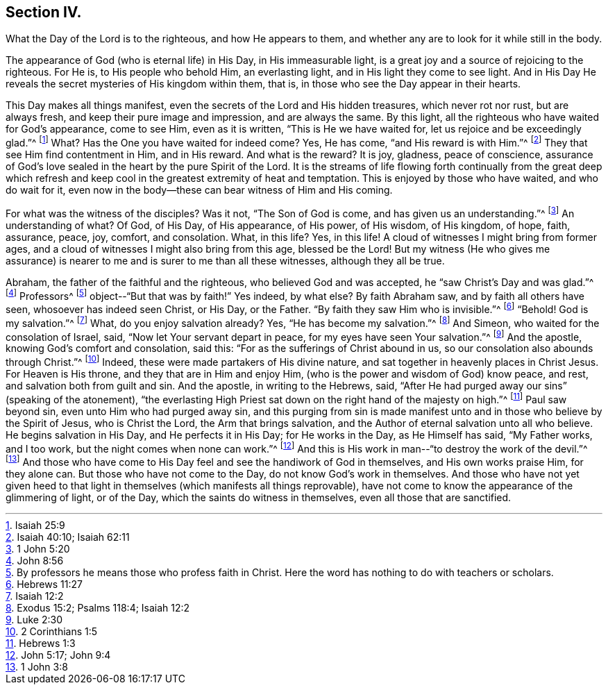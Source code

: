 == Section IV.

[.chapter-subtitle--blurb]
What the Day of the Lord is to the righteous, and how He appears to them,
and whether any are to look for it while still in the body.

The appearance of God (who is eternal life) in His Day,
in His immeasurable light, is a great joy and a source of rejoicing to the righteous.
For He is, to His people who behold Him, an everlasting light,
and in His light they come to see light.
And in His Day He reveals the secret mysteries of His kingdom within them, that is,
in those who see the Day appear in their hearts.

This Day makes all things manifest,
even the secrets of the Lord and His hidden treasures, which never rot nor rust,
but are always fresh, and keep their pure image and impression, and are always the same.
By this light, all the righteous who have waited for God's appearance, come to see Him,
even as it is written, "`This is He we have waited for,
let us rejoice and be exceedingly glad.`"^
footnote:[Isaiah 25:9]
What? Has the One you have waited for indeed come? Yes, He has come,
"`and His reward is with Him.`"^
footnote:[Isaiah 40:10; Isaiah 62:11]
They that see Him find contentment in Him, and in His reward.
And what is the reward? It is joy, gladness, peace of conscience,
assurance of God's love sealed in the heart by the pure Spirit of the Lord.
It is the streams of life flowing forth continually from the great deep which
refresh and keep cool in the greatest extremity of heat and temptation.
This is enjoyed by those who have waited, and who do wait for it,
even now in the body--these can bear witness of Him and His coming.

For what was the witness of the disciples? Was it not, "`The Son of God is come,
and has given us an understanding.`"^
footnote:[1 John 5:20]
An understanding of what? Of God, of His Day, of His appearance, of His power,
of His wisdom, of His kingdom, of hope, faith, assurance, peace, joy, comfort,
and consolation.
What, in this life? Yes, in this life!
A cloud of witnesses I might bring from former ages,
and a cloud of witnesses I might also bring from this age, blessed be the Lord!
But my witness (He who gives me assurance) is nearer to
me and is surer to me than all these witnesses,
although they all be true.

Abraham, the father of the faithful and the righteous,
who believed God and was accepted, he "`saw Christ's Day and was glad.`"^
footnote:[John 8:56]
Professors^
footnote:[By professors he means those who profess faith in Christ.
Here the word has nothing to do with teachers or scholars.]
object--"`But that was by faith!`"
Yes indeed, by what else? By faith Abraham saw, and by faith all others have seen,
whosoever has indeed seen Christ, or His Day, or the Father.
"`By faith they saw Him who is invisible.`"^
footnote:[Hebrews 11:27]
"`Behold!
God is my salvation.`"^
footnote:[Isaiah 12:2]
What, do you enjoy salvation already? Yes, "`He has become my salvation.`"^
footnote:[Exodus 15:2; Psalms 118:4; Isaiah 12:2]
And Simeon, who waited for the consolation of Israel, said,
"`Now let Your servant depart in peace, for my eyes have seen Your salvation.`"^
footnote:[Luke 2:30]
And the apostle, knowing God's comfort and consolation, said this:
"`For as the sufferings of Christ abound in us,
so our consolation also abounds through Christ.`"^
footnote:[2 Corinthians 1:5]
Indeed, these were made partakers of His divine nature,
and sat together in heavenly places in Christ Jesus.
For Heaven is His throne, and they that are in Him and enjoy Him,
(who is the power and wisdom of God) know peace, and rest,
and salvation both from guilt and sin.
And the apostle, in writing to the Hebrews, said,
"`After He had purged away our sins`" (speaking of the atonement),
"`the everlasting High Priest sat down on the right hand of the majesty on high.`"^
footnote:[Hebrews 1:3]
Paul saw beyond sin, even unto Him who had purged away sin,
and this purging from sin is made manifest unto
and in those who believe by the Spirit of Jesus,
who is Christ the Lord, the Arm that brings salvation,
and the Author of eternal salvation unto all who believe.
He begins salvation in His Day, and He perfects it in His Day; for He works in the Day,
as He Himself has said, "`My Father works, and I too work,
but the night comes when none can work.`"^
footnote:[John 5:17; John 9:4]
And this is His work in man--"`to destroy the work of the devil.`"^
footnote:[1 John 3:8]
And those who have come to His Day feel and see the handiwork of God in themselves,
and His own works praise Him, for they alone can.
But those who have not come to the Day, do not know God's work in themselves.
And those who have not yet given heed to that light in
themselves (which manifests all things reprovable),
have not come to know the appearance of the glimmering of light, or of the Day,
which the saints do witness in themselves, even all those that are sanctified.
